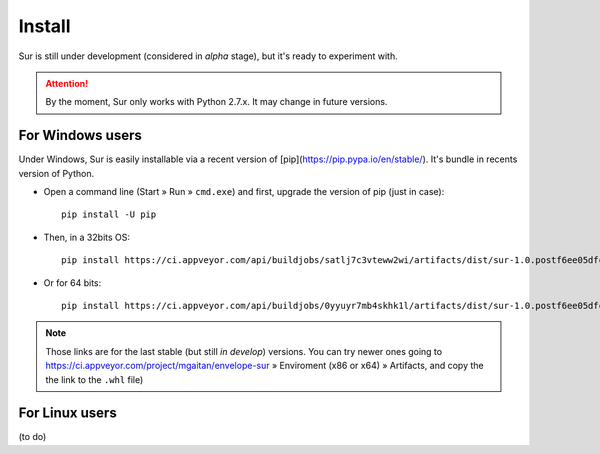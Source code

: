 Install
=======

Sur is still under development (considered in *alpha* stage), but it's ready to experiment with.


.. attention:: By the moment, Sur only works with Python 2.7.x. It may change in future versions.


For Windows users
-----------------

Under Windows, Sur is easily installable via a recent version of [pip](https://pip.pypa.io/en/stable/). It's bundle in recents version of Python.

- Open a command line (Start » Run » ``cmd.exe``) and first, upgrade the version of pip (just in case)::

    pip install -U pip

- Then, in a 32bits OS::


    pip install https://ci.appveyor.com/api/buildjobs/satlj7c3vteww2wi/artifacts/dist/sur-1.0.postf6ee05dfcf5c-cp27-cp27m-win32.whl

- Or for 64 bits::

    pip install https://ci.appveyor.com/api/buildjobs/0yyuyr7mb4skhk1l/artifacts/dist/sur-1.0.postf6ee05dfcf5c-cp27-cp27m-win_amd64.whl

.. Note:: Those links are for the last stable (but still *in develop*) versions. You can try newer ones going to https://ci.appveyor.com/project/mgaitan/envelope-sur » Enviroment (x86 or x64) » Artifacts, and copy the the link to the ``.whl`` file)

For Linux users
---------------

(to do)
